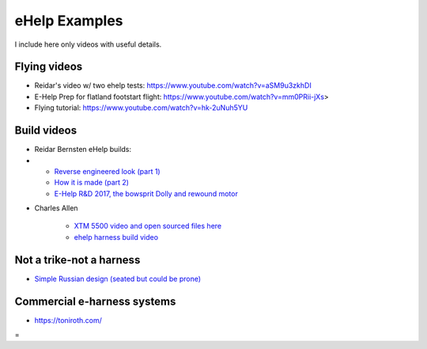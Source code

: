 ************************************************
eHelp Examples
************************************************

I include here only videos with useful details. 

Flying videos 
===========================

* Reidar's video w/ two ehelp tests: https://www.youtube.com/watch?v=aSM9u3zkhDI
* E-Help Prep for flatland footstart flight: https://www.youtube.com/watch?v=mm0PRii-jXs>
* Flying tutorial: https://www.youtube.com/watch?v=hk-2uNuh5YU

Build videos
================================

* Reidar Bernsten eHelp builds: 
* 
   * `Reverse engineered look (part 1) <https://www.youtube.com/watch?v=KIY1k8jz4v0>`_
   * `How it is made (part 2) <https://www.youtube.com/watch?v=kuN8h2oR7L4>`_
   * `E-Help R&D 2017, the bowsprit Dolly and rewound motor <https://www.youtube.com/watch?v=VLn4_wpWyus>`_

.. image:: images/reidarehelp.png

* Charles Allen
  
   * `XTM 5500 video and open sourced files here <https://www.youtube.com/watch?v=2QEa9IL_ZlM>`_
   * `ehelp harness build video <https://www.youtube.com/watch?v=kMv0oyVrDfs>`_

.. image:: images/caehelpbuild.png

   * `Paul Martin <https://www.facebook.com/groups/668143127181552/posts/853592028636660/?comment_id=871739653488564&reply_comment_id=871853686810494&notif_id=1639125691695281&notif_t=group_comment&ref=notif>`_


Not a trike-not a harness
=====================================

* `Simple Russian design (seated but could be prone) <https://www.youtube.com/watch?v=KkwsizoLIQ8>`_

Commercial e-harness systems
=============================================

* https://toniroth.com/


=